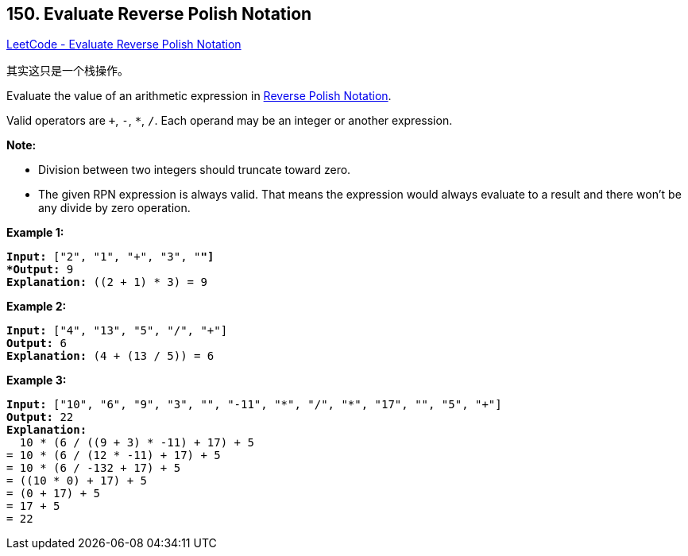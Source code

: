 == 150. Evaluate Reverse Polish Notation

https://leetcode.com/problems/evaluate-reverse-polish-notation/[LeetCode - Evaluate Reverse Polish Notation]

其实这只是一个栈操作。

Evaluate the value of an arithmetic expression in http://en.wikipedia.org/wiki/Reverse_Polish_notation[Reverse Polish Notation].

Valid operators are `+`, `-`, `*`, `/`. Each operand may be an integer or another expression.

*Note:*


* Division between two integers should truncate toward zero.
* The given RPN expression is always valid. That means the expression would always evaluate to a result and there won't be any divide by zero operation.


*Example 1:*

[subs="verbatim,quotes,macros"]
----
*Input:* ["2", "1", "+", "3", "*"]
*Output:* 9
*Explanation:* ((2 + 1) * 3) = 9
----

*Example 2:*

[subs="verbatim,quotes,macros"]
----
*Input:* ["4", "13", "5", "/", "+"]
*Output:* 6
*Explanation:* (4 + (13 / 5)) = 6
----

*Example 3:*

[subs="verbatim,quotes,macros"]
----
*Input:* ["10", "6", "9", "3", "+", "-11", "*", "/", "*", "17", "+", "5", "+"]
*Output:* 22
*Explanation:* 
  ((10 * (6 / ((9 + 3) * -11))) + 17) + 5
= ((10 * (6 / (12 * -11))) + 17) + 5
= ((10 * (6 / -132)) + 17) + 5
= ((10 * 0) + 17) + 5
= (0 + 17) + 5
= 17 + 5
= 22
----

